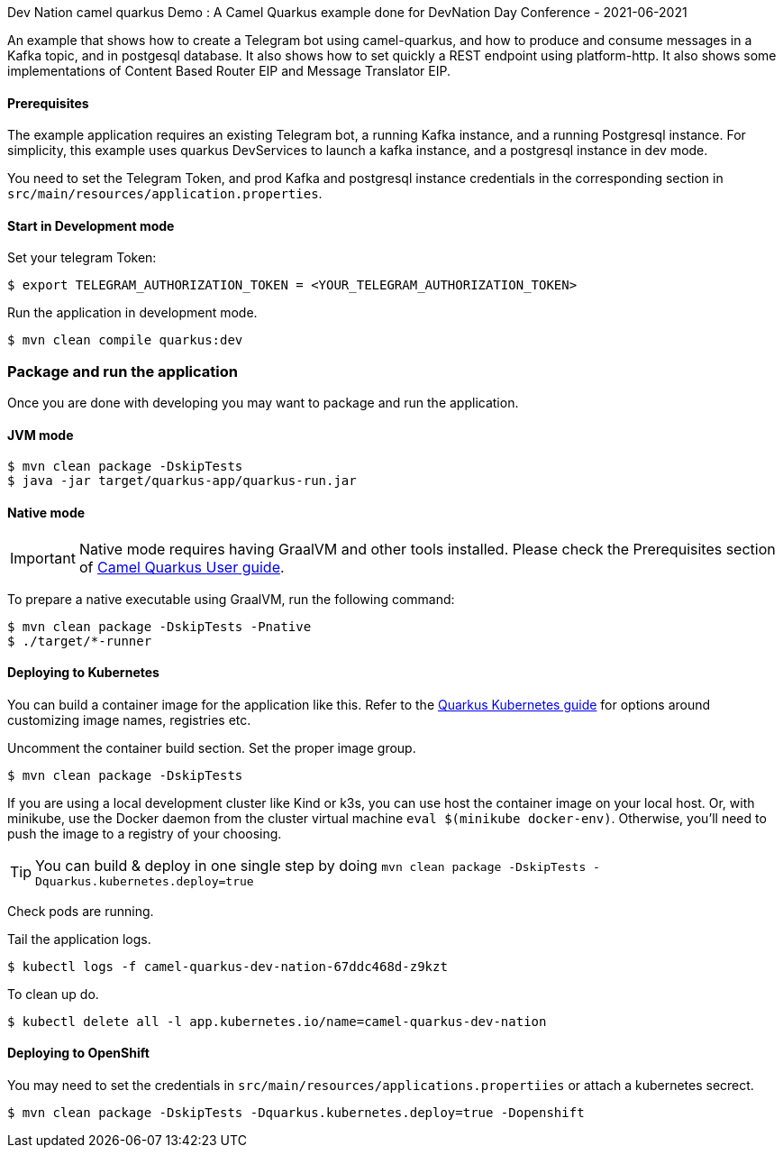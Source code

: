 Dev Nation camel quarkus Demo : A Camel Quarkus example done for DevNation Day Conference - 2021-06-2021

An example that shows how to create a Telegram bot using camel-quarkus, and how to produce and consume messages in a Kafka topic, and in postgesql database. It also shows how to set quickly a REST endpoint using platform-http. It also shows some implementations of Content Based Router EIP and Message Translator EIP. 

==== Prerequisites

The example application requires an existing Telegram bot, a running Kafka instance, and a running Postgresql instance. For simplicity, this example uses quarkus DevServices to launch a kafka instance, and a postgresql instance in dev mode.

You need to set the Telegram Token, and prod Kafka and postgresql instance credentials in the corresponding section in `src/main/resources/application.properties`.

==== Start in Development mode

Set your telegram Token:
----
$ export TELEGRAM_AUTHORIZATION_TOKEN = <YOUR_TELEGRAM_AUTHORIZATION_TOKEN>
----

Run the application in development mode.

----
$ mvn clean compile quarkus:dev
----

=== Package and run the application

Once you are done with developing you may want to package and run the application.

==== JVM mode

----
$ mvn clean package -DskipTests
$ java -jar target/quarkus-app/quarkus-run.jar
----

==== Native mode

IMPORTANT: Native mode requires having GraalVM and other tools installed. Please check the Prerequisites section
of https://camel.apache.org/camel-quarkus/latest/first-steps.html#_prerequisites[Camel Quarkus User guide].

To prepare a native executable using GraalVM, run the following command:

----
$ mvn clean package -DskipTests -Pnative
$ ./target/*-runner
----

==== Deploying to Kubernetes

You can build a container image for the application like this. Refer to the https://quarkus.io/guides/deploying-to-kubernetes[Quarkus Kubernetes guide] for options around customizing image names, registries etc.

Uncomment the container build section. Set the proper image group.

----
$ mvn clean package -DskipTests
----

If you are using a local development cluster like Kind or k3s, you can use host the container image on your local host. Or, with minikube, use the Docker daemon from the cluster virtual machine `eval $(minikube docker-env)`. Otherwise, you'll need to push the image to a registry of your choosing.

TIP: You can build &amp; deploy in one single step by doing `mvn clean package -DskipTests -Dquarkus.kubernetes.deploy=true`

Check pods are running.

Tail the application logs.
----
$ kubectl logs -f camel-quarkus-dev-nation-67ddc468d-z9kzt
----
To clean up do.
----
$ kubectl delete all -l app.kubernetes.io/name=camel-quarkus-dev-nation
----
==== Deploying to OpenShift
You may need to set the credentials in `src/main/resources/applications.propertiies` or attach a kubernetes secrect.
----
$ mvn clean package -DskipTests -Dquarkus.kubernetes.deploy=true -Dopenshift
----
